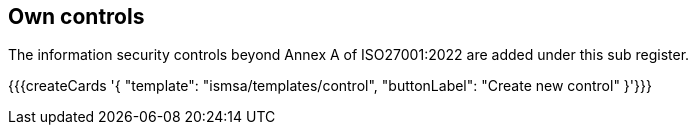 ## Own controls

The information security controls beyond Annex A of ISO27001:2022 are added under this sub register.

{{{createCards '{
    "template": "ismsa/templates/control",
    "buttonLabel": "Create new control"
}'}}}